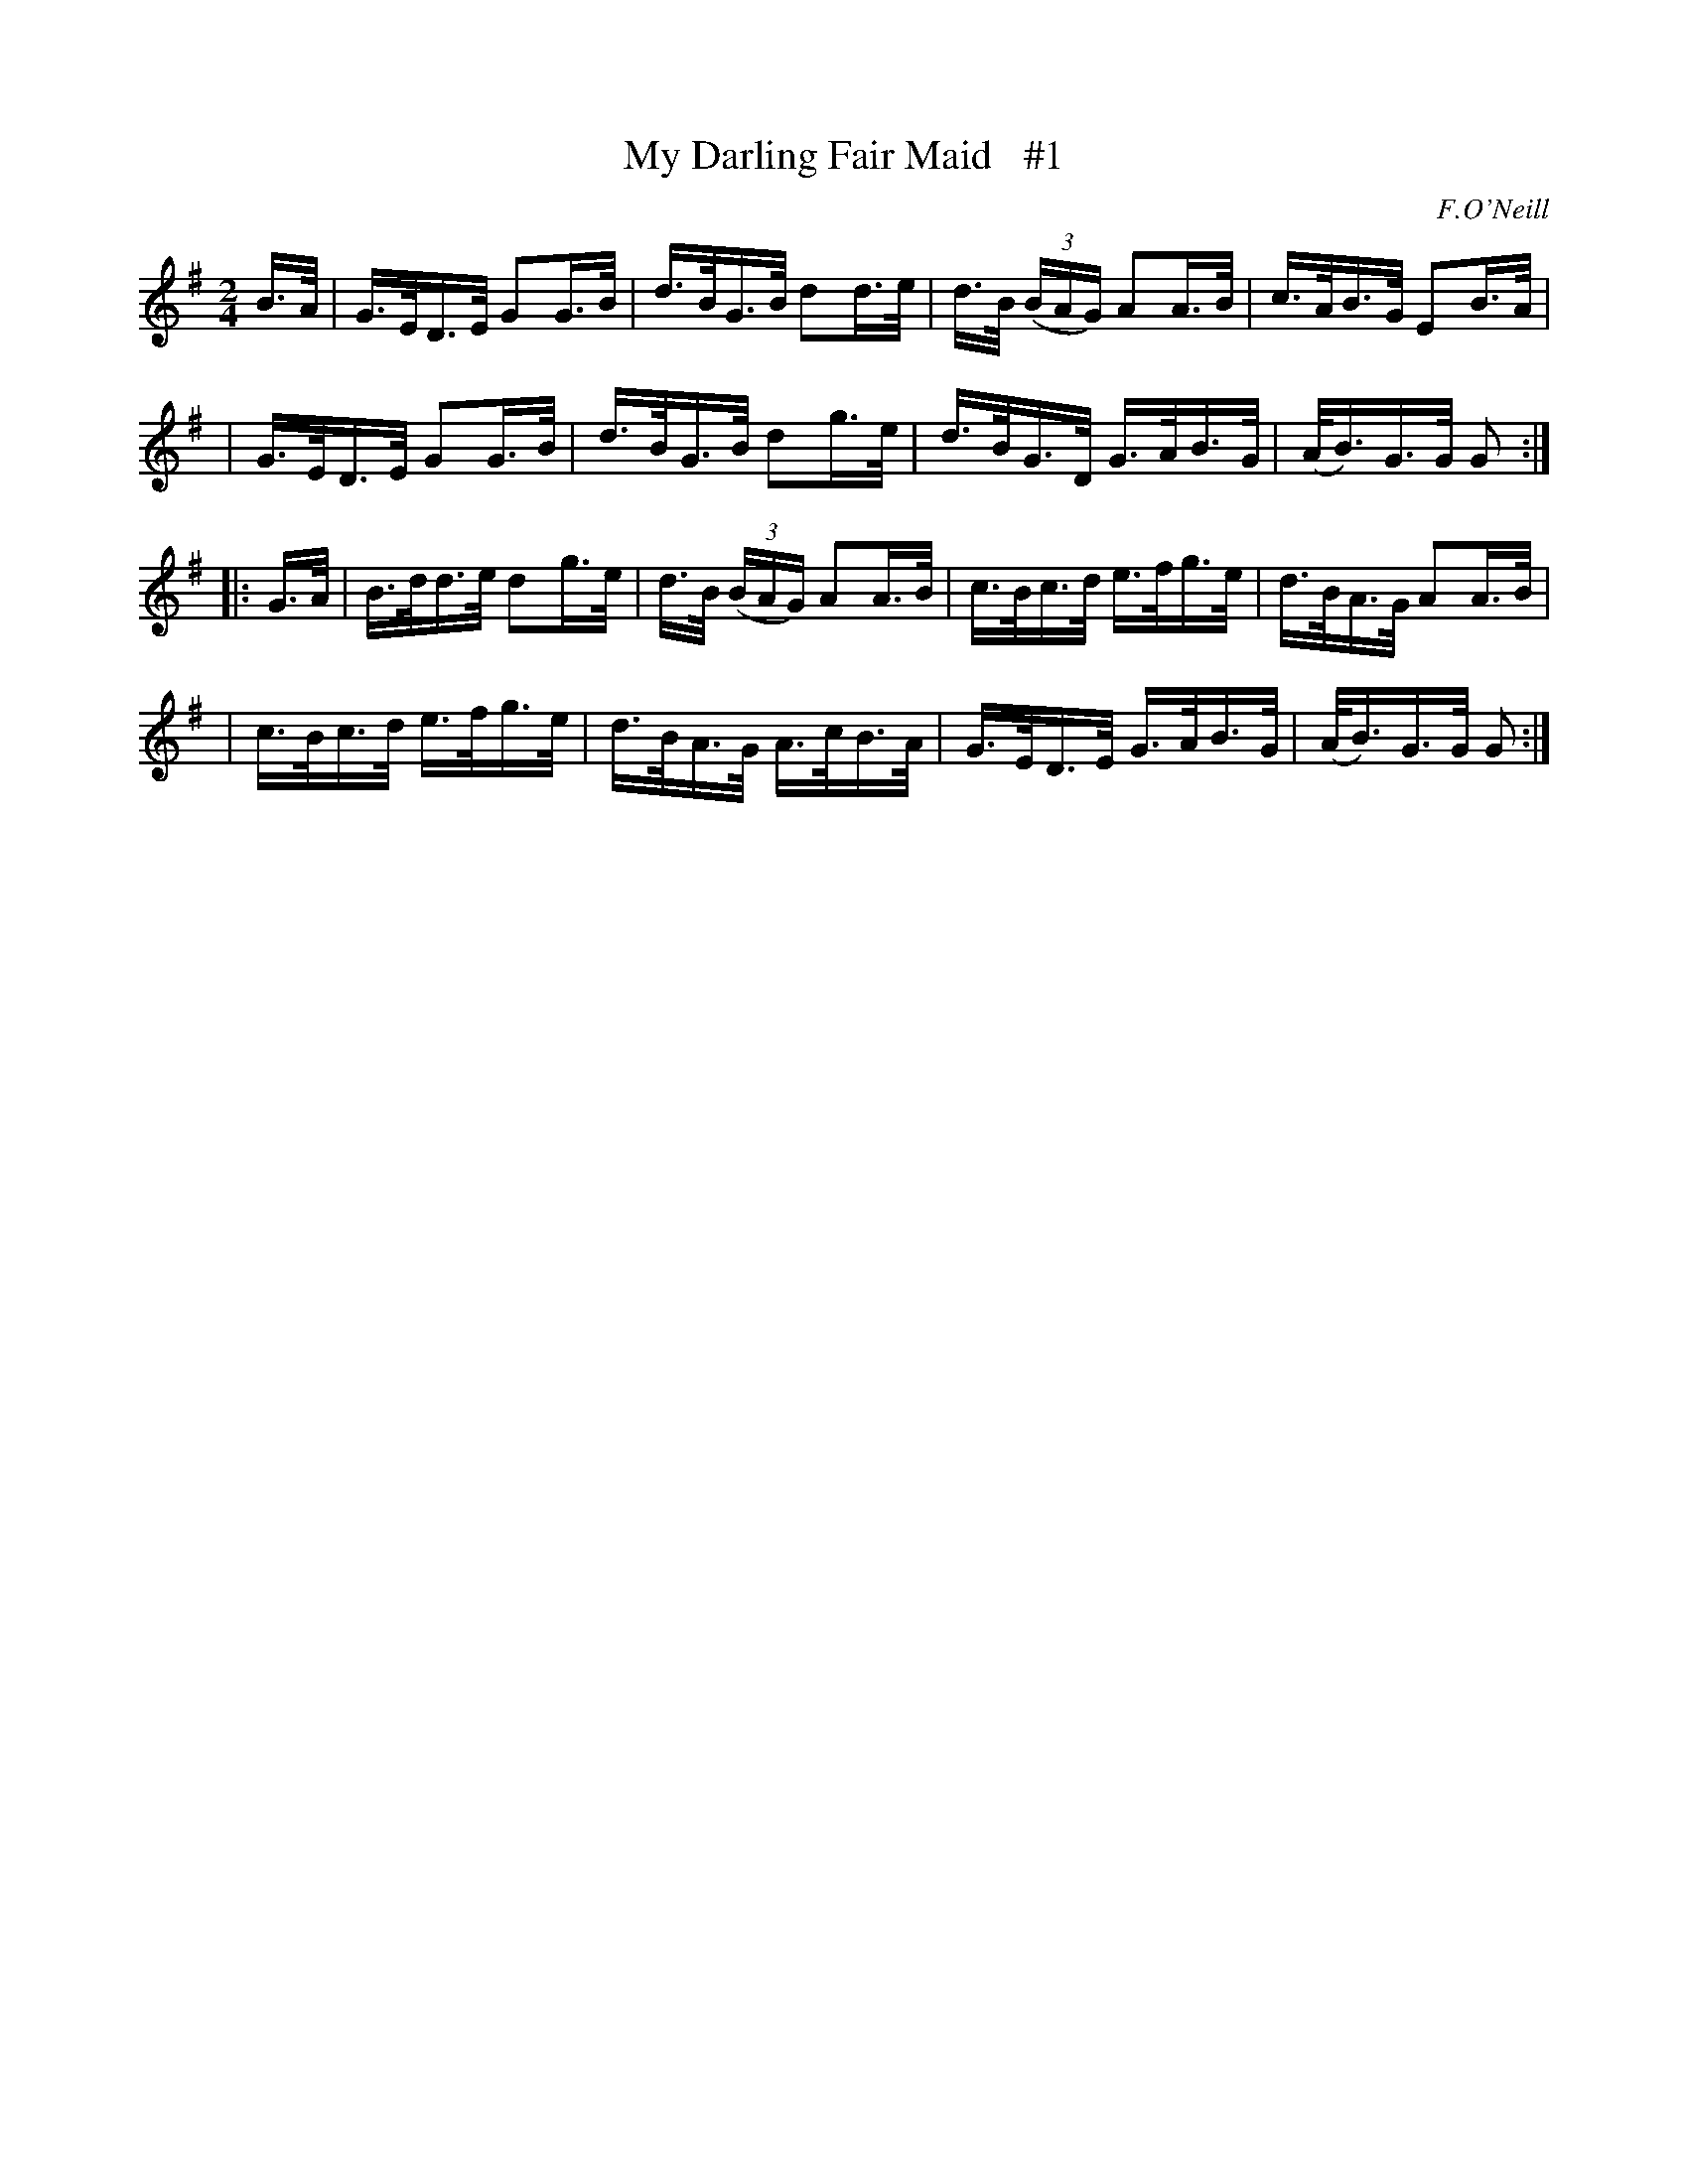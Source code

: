 X: 1690
T: My Darling Fair Maid   #1
R: hornpipe, reel
%S: s:4 b:16(4+4+4+4)
B: O'Neill's 1850 #1690
O: F.O'Neill
N: The final A in bar 5 sounds odd, and is changed to B as in bar 2. [JC]
M: 2/4
L: 1/16
K: G
B>A \
| G>ED>E G2G>B | d>BG>B d2d>e | d>B (3(BAG) A2A>B | c>AB>G E2B>A |
| G>ED>E G2G>B | d>BG>B d2g>e | d>BG>D G>AB>G | (A<B)G>G G2 :|
|: G>A \
| B>dd>e d2g>e | d>B (3(BAG) A2A>B | c>Bc>d e>fg>e | d>BA>G A2A>B |
| c>Bc>d e>fg>e | d>BA>G A>cB>A | G>ED>E G>AB>G | (A<B)G>G G2 :|
